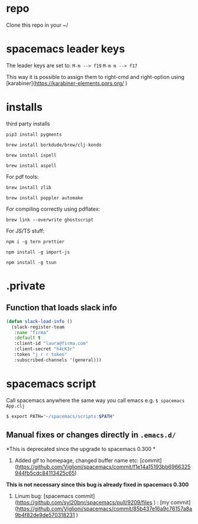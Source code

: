 * repo

Clone this repo in your ~/

* spacemacs leader keys
The leader keys are set to:
~M-m --> f19~
~M-m m --> f17~

This way it is possible to assign them to right-cmd and right-option using [karabiner](https://karabiner-elements.pqrs.org/ ) 

* installs
third party installs

~pip3 install pygments~

~brew install borkdude/brew/clj-kondo~

~brew install ispell~

~brew install aspell~
  
For pdf tools:

~brew install zlib~

~brew install poppler automake~

For compiling correctly using pdflatex:

~brew link --overwrite ghostscript~

For JS/TS stuff:

~npm i -g tern prettier~

~npm install -g import-js~

~npm install -g tsun~

* .private

** Function that loads slack info

#+begin_src emacs-lisp
(defun slack-load-info ()
  (slack-register-team
   :name "firma"
   :default t
   :client-id "laura@firma.com"
   :client-secret "h4cK3r"
   :token "j r r token"
   :subscribed-channels '(general)))
#+end_src


* spacemacs script

Call spacemacs anywhere the same way you call emacs e.g. ~$ spacemacs App.clj~

#+begin_src sh
$ export PATH="~/spacemacs/scripts:$PATH"
#+end_src


** Manual fixes or changes directly in ~.emacs.d/~
  *This is deprecated since the upgrade to spacemacs 0.300 * 
 1. Added gif to homepage, changed buffer name etc: [commit](https://github.com/Viglioni/spacemacs/commit/f1e14a15193bb6966325944fb5cdc84113425c65)
 *This is not necessary since this bug is already fixed in spacemacs 0.300*
 1. Linum bug: [spacemacs commit](https://github.com/syl20bnr/spacemacs/pull/9209/files ) : [my commit](https://github.com/Viglioni/spacemacs/commit/85b437e16a9c76157a8a9b4f82de9de570318231 ) 

